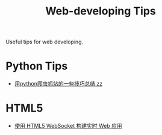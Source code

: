 #+TITLE: Web-developing Tips

Useful tips for web developing.

* Python Tips

- [[http://www.pythonclub.org/python-network-application/observer-spider][用python爬虫抓站的一些技巧总结 zz]]

* HTML5

- [[http://www.ibm.com/developerworks/cn/web/1112_huangxa_websocket/][使用 HTML5 WebSocket 构建实时 Web 应用]]

